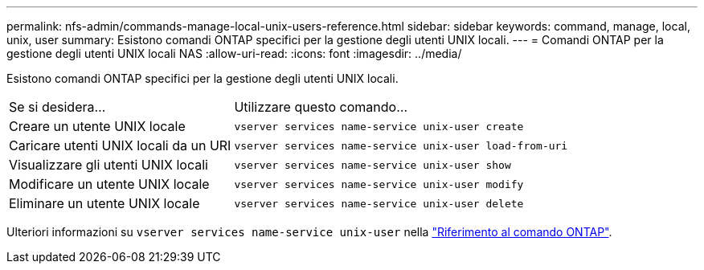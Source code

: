 ---
permalink: nfs-admin/commands-manage-local-unix-users-reference.html 
sidebar: sidebar 
keywords: command, manage, local, unix, user 
summary: Esistono comandi ONTAP specifici per la gestione degli utenti UNIX locali. 
---
= Comandi ONTAP per la gestione degli utenti UNIX locali NAS
:allow-uri-read: 
:icons: font
:imagesdir: ../media/


[role="lead"]
Esistono comandi ONTAP specifici per la gestione degli utenti UNIX locali.

[cols="35,65"]
|===


| Se si desidera... | Utilizzare questo comando... 


 a| 
Creare un utente UNIX locale
 a| 
`vserver services name-service unix-user create`



 a| 
Caricare utenti UNIX locali da un URI
 a| 
`vserver services name-service unix-user load-from-uri`



 a| 
Visualizzare gli utenti UNIX locali
 a| 
`vserver services name-service unix-user show`



 a| 
Modificare un utente UNIX locale
 a| 
`vserver services name-service unix-user modify`



 a| 
Eliminare un utente UNIX locale
 a| 
`vserver services name-service unix-user delete`

|===
Ulteriori informazioni su `vserver services name-service unix-user` nella link:https://docs.netapp.com/us-en/ontap-cli/search.html?q=vserver+services+name-service+unix-user["Riferimento al comando ONTAP"^].

